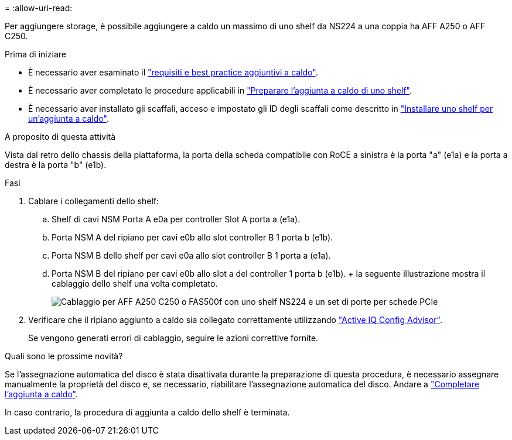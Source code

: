 = 
:allow-uri-read: 


Per aggiungere storage, è possibile aggiungere a caldo un massimo di uno shelf da NS224 a una coppia ha AFF A250 o AFF C250.

.Prima di iniziare
* È necessario aver esaminato il link:requirements-hot-add-shelf.html["requisiti e best practice aggiuntivi a caldo"].
* È necessario aver completato le procedure applicabili in link:prepare-hot-add-shelf.html["Preparare l'aggiunta a caldo di uno shelf"].
* È necessario aver installato gli scaffali, acceso e impostato gli ID degli scaffali come descritto in link:prepare-hot-add-shelf.html["Installare uno shelf per un'aggiunta a caldo"].


.A proposito di questa attività
Vista dal retro dello chassis della piattaforma, la porta della scheda compatibile con RoCE a sinistra è la porta "a" (e1a) e la porta a destra è la porta "b" (e1b).

.Fasi
. Cablare i collegamenti dello shelf:
+
.. Shelf di cavi NSM Porta A e0a per controller Slot A porta a (e1a).
.. Porta NSM A del ripiano per cavi e0b allo slot controller B 1 porta b (e1b).
.. Porta NSM B dello shelf per cavi e0a allo slot controller B 1 porta a (e1a).
.. Porta NSM B del ripiano per cavi e0b allo slot a del controller 1 porta b (e1b). + la seguente illustrazione mostra il cablaggio dello shelf una volta completato.
+
image::../media/drw_ns224_a250_c250_f500f_1shelf_ieops-1824.svg[Cablaggio per AFF A250 C250 o FAS500f con uno shelf NS224 e un set di porte per schede PCIe]



. Verificare che il ripiano aggiunto a caldo sia collegato correttamente utilizzando https://mysupport.netapp.com/site/tools/tool-eula/activeiq-configadvisor["Active IQ Config Advisor"^].
+
Se vengono generati errori di cablaggio, seguire le azioni correttive fornite.



.Quali sono le prossime novità?
Se l'assegnazione automatica del disco è stata disattivata durante la preparazione di questa procedura, è necessario assegnare manualmente la proprietà del disco e, se necessario, riabilitare l'assegnazione automatica del disco. Andare a link:complete-hot-add-shelf.html["Completare l'aggiunta a caldo"].

In caso contrario, la procedura di aggiunta a caldo dello shelf è terminata.
